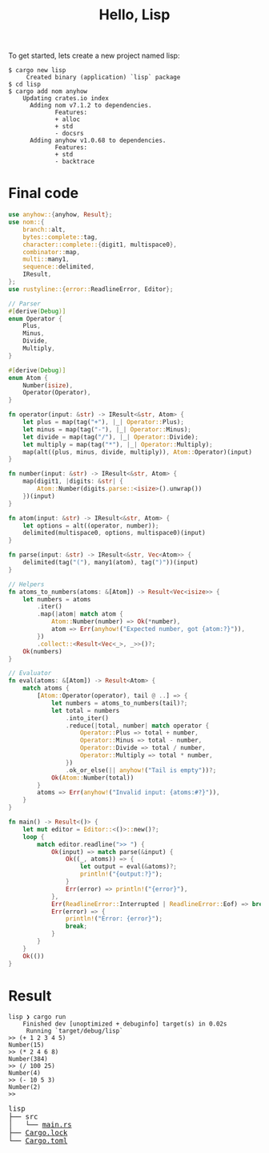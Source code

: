 #+TITLE: Hello, Lisp

To get started, lets create a new project named lisp:

#+BEGIN_SRC shell
$ cargo new lisp
     Created binary (application) `lisp` package
$ cd lisp
$ cargo add nom anyhow
    Updating crates.io index
      Adding nom v7.1.2 to dependencies.
             Features:
             + alloc
             + std
             - docsrs
      Adding anyhow v1.0.68 to dependencies.
             Features:
             + std
             - backtrace
#+END_SRC

* Final code

#+BEGIN_SRC rust
use anyhow::{anyhow, Result};
use nom::{
    branch::alt,
    bytes::complete::tag,
    character::complete::{digit1, multispace0},
    combinator::map,
    multi::many1,
    sequence::delimited,
    IResult,
};
use rustyline::{error::ReadlineError, Editor};

// Parser
#[derive(Debug)]
enum Operator {
    Plus,
    Minus,
    Divide,
    Multiply,
}

#[derive(Debug)]
enum Atom {
    Number(isize),
    Operator(Operator),
}

fn operator(input: &str) -> IResult<&str, Atom> {
    let plus = map(tag("+"), |_| Operator::Plus);
    let minus = map(tag("-"), |_| Operator::Minus);
    let divide = map(tag("/"), |_| Operator::Divide);
    let multiply = map(tag("*"), |_| Operator::Multiply);
    map(alt((plus, minus, divide, multiply)), Atom::Operator)(input)
}

fn number(input: &str) -> IResult<&str, Atom> {
    map(digit1, |digits: &str| {
        Atom::Number(digits.parse::<isize>().unwrap())
    })(input)
}

fn atom(input: &str) -> IResult<&str, Atom> {
    let options = alt((operator, number));
    delimited(multispace0, options, multispace0)(input)
}

fn parse(input: &str) -> IResult<&str, Vec<Atom>> {
    delimited(tag("("), many1(atom), tag(")"))(input)
}

// Helpers
fn atoms_to_numbers(atoms: &[Atom]) -> Result<Vec<isize>> {
    let numbers = atoms
        .iter()
        .map(|atom| match atom {
            Atom::Number(number) => Ok(*number),
            atom => Err(anyhow!("Expected number, got {atom:?}")),
        })
        .collect::<Result<Vec<_>, _>>()?;
    Ok(numbers)
}

// Evaluator
fn eval(atoms: &[Atom]) -> Result<Atom> {
    match atoms {
        [Atom::Operator(operator), tail @ ..] => {
            let numbers = atoms_to_numbers(tail)?;
            let total = numbers
                .into_iter()
                .reduce(|total, number| match operator {
                    Operator::Plus => total + number,
                    Operator::Minus => total - number,
                    Operator::Divide => total / number,
                    Operator::Multiply => total * number,
                })
                .ok_or_else(|| anyhow!("Tail is empty"))?;
            Ok(Atom::Number(total))
        }
        atoms => Err(anyhow!("Invalid input: {atoms:#?}")),
    }
}

fn main() -> Result<()> {
    let mut editor = Editor::<()>::new()?;
    loop {
        match editor.readline(">> ") {
            Ok(input) => match parse(&input) {
                Ok((_, atoms)) => {
                    let output = eval(&atoms)?;
                    println!("{output:?}");
                }
                Err(error) => println!("{error}"),
            },
            Err(ReadlineError::Interrupted | ReadlineError::Eof) => break,
            Err(error) => {
                println!("Error: {error}");
                break;
            }
        }
    }
    Ok(())
}
#+END_SRC

* Result

#+BEGIN_SRC shell
lisp ❯ cargo run
    Finished dev [unoptimized + debuginfo] target(s) in 0.02s
     Running `target/debug/lisp`
>> (+ 1 2 3 4 5)
Number(15)
>> (* 2 4 6 8)
Number(384)
>> (/ 100 25)
Number(4)
>> (- 10 5 3)
Number(2)
>>
#+END_SRC

#+BEGIN_EXPORT html
<pre>
lisp
├── src
│   └── <a href="./lisp/src/main.rs">main.rs</a>
├── <a href="./lisp/Cargo.lock">Cargo.lock</a>
└── <a href="./lisp/Cargo.toml">Cargo.toml</a>
</pre>
#+END_EXPORT
